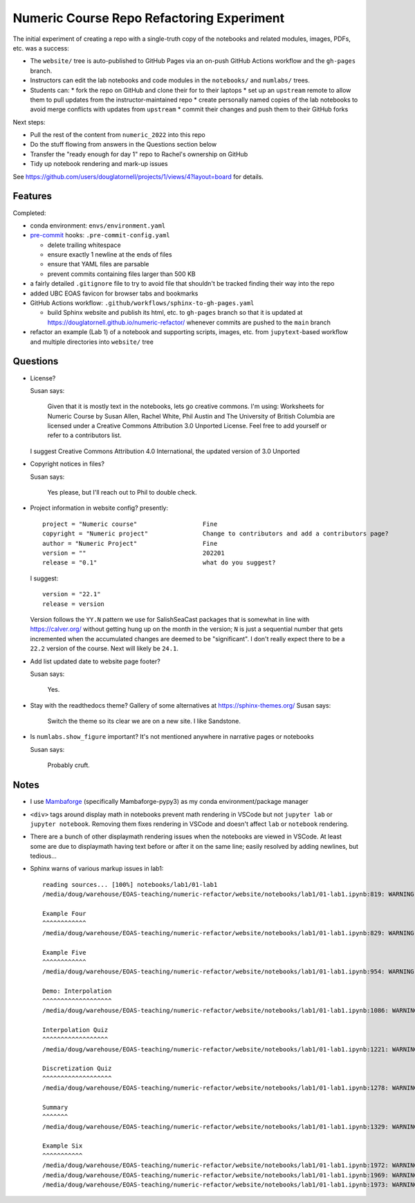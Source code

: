 Numeric Course Repo Refactoring Experiment
==========================================

The initial experiment of creating a repo with a single-truth copy of the notebooks
and related modules,
images,
PDFs,
etc. was a success:

* The ``website/`` tree is auto-published to GitHub Pages via an on-push GitHub Actions workflow
  and the ``gh-pages`` branch.

* Instructors can edit the lab notebooks and code modules in the ``notebooks/``
  and ``numlabs/`` trees.

* Students can:
  * fork the repo on GitHub and clone their for to their laptops
  * set up an ``upstream`` remote to allow them to pull updates from the instructor-maintained repo
  * create personally named copies of the lab notebooks to avoid merge conflicts with updates
  from ``upstream``
  * commit their changes and push them to their GitHub forks

Next steps:

* Pull the rest of the content from ``numeric_2022`` into this repo

* Do the stuff flowing from answers in the Questions section below

* Transfer the "ready enough for day 1" repo to Rachel's ownership on GitHub

* Tidy up notebook rendering and mark-up issues

See https://github.com/users/douglatornell/projects/1/views/4?layout=board for details.


Features
--------

Completed:

* conda environment: ``envs/environment.yaml``

* `pre-commit`_ hooks: ``.pre-commit-config.yaml``

  * delete trailing whitespace
  * ensure exactly 1 newline at the ends of files
  * ensure that YAML files are parsable
  * prevent commits containing files larger than 500 KB

  .. _pre-commit: https://pre-commit.com/

* a fairly detailed ``.gitignore`` file to try to avoid file that shouldn't be tracked
  finding their way into the repo

* added UBC EOAS favicon for browser tabs and bookmarks

* GitHub Actions workflow: ``.github/workflows/sphinx-to-gh-pages.yaml``

  * build Sphinx website
    and publish its html, etc. to ``gh-pages`` branch so that it is updated at
    https://douglatornell.github.io/numeric-refactor/
    whenever commits are pushed to the ``main`` branch

* refactor an example
  (Lab 1)
  of a notebook and supporting scripts,
  images,
  etc. from ``jupytext``-based workflow and multiple directories into ``website/`` tree


Questions
---------

* License?

  Susan says:

      Given that it is mostly text in the notebooks, lets go creative commons.
      I'm using: Worksheets for Numeric Course by Susan Allen, Rachel White, Phil Austin
      and The University of British Columbia are licensed under a
      Creative Commons Attribution 3.0 Unported License.
      Feel free to add yourself or refer to a contributors list.

  I suggest Creative Commons Attribution 4.0 International, the updated version of 3.0 Unported

* Copyright notices in files?

  Susan says:

      Yes please, but I'll reach out to Phil to double check.

* Project information in website config? presently:

  ::

    project = "Numeric course"                  Fine
    copyright = "Numeric project"               Change to contributors and add a contributors page?
    author = "Numeric Project"                  Fine
    version = ""                                202201
    release = "0.1"                             what do you suggest?

  I suggest:

  ::

    version = "22.1"
    release = version

  Version follows the ``YY.N`` pattern we use for SalishSeaCast packages that is
  somewhat in line with https://calver.org/ without getting hung up on the month
  in the version;
  ``N`` is just a sequential number that gets incremented when the accumulated changes
  are deemed to be "significant".
  I don't really expect there to be a ``22.2`` version of the course.
  Next will likely be ``24.1``.


* Add list updated date to website page footer?

  Susan says:

      Yes.

* Stay with the readthedocs theme? Gallery of some alternatives at https://sphinx-themes.org/
  Susan says:

    Switch the theme so its clear we are on a new site.  I like Sandstone.

* Is ``numlabs.show_figure`` important? It's not mentioned anywhere in narrative pages or notebooks

  Susan says:

    Probably cruft.


Notes
-----

* I use `Mambaforge`_
  (specifically Mambaforge-pypy3)
  as my conda environment/package manager

.. _Mambaforge: https://github.com/conda-forge/miniforge#mambaforge

* ``<div>`` tags around display math in notebooks prevent math rendering in VSCode but not
  ``jupyter lab`` or ``jupyter notebook``.
  Removing them fixes rendering in VSCode and doesn't affect ``lab`` or ``notebook`` rendering.

* There are a bunch of other displaymath rendering issues when the notebooks are viewed in VSCode.
  At least some are due to displaymath having text before or after it on the same line;
  easily resolved by adding newlines,
  but tedious...

* Sphinx warns of various markup issues in lab1:

  ::

    reading sources... [100%] notebooks/lab1/01-lab1
    /media/doug/warehouse/EOAS-teaching/numeric-refactor/website/notebooks/lab1/01-lab1.ipynb:819: WARNING: Title level inconsistent:

    Example Four
    ^^^^^^^^^^^^
    /media/doug/warehouse/EOAS-teaching/numeric-refactor/website/notebooks/lab1/01-lab1.ipynb:829: WARNING: Title level inconsistent:

    Example Five
    ^^^^^^^^^^^^
    /media/doug/warehouse/EOAS-teaching/numeric-refactor/website/notebooks/lab1/01-lab1.ipynb:954: WARNING: Title level inconsistent:

    Demo: Interpolation
    ^^^^^^^^^^^^^^^^^^^
    /media/doug/warehouse/EOAS-teaching/numeric-refactor/website/notebooks/lab1/01-lab1.ipynb:1086: WARNING: Title level inconsistent:

    Interpolation Quiz
    ^^^^^^^^^^^^^^^^^^
    /media/doug/warehouse/EOAS-teaching/numeric-refactor/website/notebooks/lab1/01-lab1.ipynb:1221: WARNING: Title level inconsistent:

    Discretization Quiz
    ^^^^^^^^^^^^^^^^^^^
    /media/doug/warehouse/EOAS-teaching/numeric-refactor/website/notebooks/lab1/01-lab1.ipynb:1278: WARNING: Title level inconsistent:

    Summary
    ^^^^^^^
    /media/doug/warehouse/EOAS-teaching/numeric-refactor/website/notebooks/lab1/01-lab1.ipynb:1329: WARNING: Title level inconsistent:

    Example Six
    ^^^^^^^^^^^
    /media/doug/warehouse/EOAS-teaching/numeric-refactor/website/notebooks/lab1/01-lab1.ipynb:1972: WARNING: Unexpected indentation.
    /media/doug/warehouse/EOAS-teaching/numeric-refactor/website/notebooks/lab1/01-lab1.ipynb:1969: WARNING: Inline interpreted text or phrase reference start-string without end-string.
    /media/doug/warehouse/EOAS-teaching/numeric-refactor/website/notebooks/lab1/01-lab1.ipynb:1973: WARNING: Block quote ends without a blank line; unexpected unindent.
